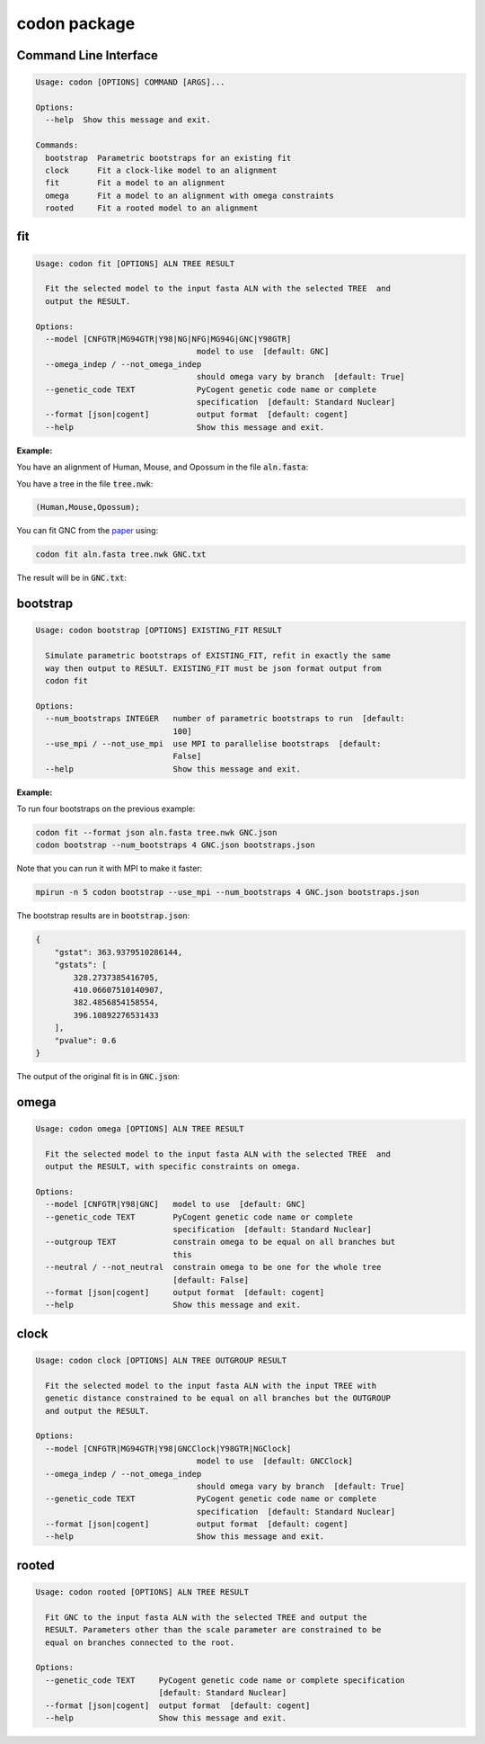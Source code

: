 codon package
=============

Command Line Interface
----------------------

.. .. program-output:: codon --help

.. code:: text

  Usage: codon [OPTIONS] COMMAND [ARGS]...
  
  Options:
    --help  Show this message and exit.
  
  Commands:
    bootstrap  Parametric bootstraps for an existing fit
    clock      Fit a clock-like model to an alignment
    fit        Fit a model to an alignment
    omega      Fit a model to an alignment with omega constraints
    rooted     Fit a rooted model to an alignment


fit
---

.. .. program-output:: codon fit --help

.. code:: text

  Usage: codon fit [OPTIONS] ALN TREE RESULT
  
    Fit the selected model to the input fasta ALN with the selected TREE  and
    output the RESULT.
  
  Options:
    --model [CNFGTR|MG94GTR|Y98|NG|NFG|MG94G|GNC|Y98GTR]
                                    model to use  [default: GNC]
    --omega_indep / --not_omega_indep
                                    should omega vary by branch  [default: True]
    --genetic_code TEXT             PyCogent genetic code name or complete
                                    specification  [default: Standard Nuclear]
    --format [json|cogent]          output format  [default: cogent]
    --help                          Show this message and exit.


:Example:

You have an alignment of Human, Mouse, and Opossum in the file :code:`aln.fasta`:

.. raw:: html

  <div class="highlight-text" style="height: 200px;"><div class="highlight"><pre>
  >Mouse
  ATGTCTCAGGCTGTGCAGACAAATGGAACTCAACCATTAAGCAAAACATGGGAACTCAGT
  TTGTATGAGTTACAACGAACACCTCAGGAGGCAATAACAGATGGCTTGGAAATTGTGGTT
  TCACCTAGAAGTCTACACAGTGAATTAATGTGCCCAATTTGTTTGGATATGTTAAAGAAC
  ACCATGACTACAAAGGAGTGTTTACATCGGTTTTGCGCGGATTGTATTATCACAGCCCTT
  AGAAGTGGCAACAAAGAGTGTCCTACCTGTCGGAAAAAACTGGTTTCTAAAAGATCACTA
  AGGCCAGACCCGAACTTTGATGCACTCATCAGCAAGATTTATCCCAGTCGTGATGAGTAT
  GAAGCGCATCAGGAAAGGGTCTTAGCAAGGATCAACAAACACAACAATCAGCAGGCTCTC
  AGCCACAGCATCGAGGAGGGGCTGAAGATACAGGCCATGAACAGATTACAGCGA------
  ---------GGCAAAAAGCAGCAGATAGAAAATGGTAGTGGAGCAGAAGATAATGGTGAC
  AGCTCCCACTGTAGTAACGCATCCACACACAGCAACCAGGAAGCGGGCCCGAGTAACAAA
  CGGACCAAAACCTCTGATGACTCTGGGCTTGAACTTGATAACAACAATGCAGCAGTGGCG
  ATTGATCCAGTCATGGACGGTGCCAGTGAGATTGAGTTAGTCTTCAGGCCCCATCCAACT
  CTTATGGAAAAGGACGACAGCGCACAGACAAGATACATAAAGACTTCAGGCAATGCCACT
  GTTGATCACTTATCCAAGTATCTGGCTGTGAGGTTAGCTTTAGAAGAACTTCGAAGCAAA
  GGAGAATCAAACCAGATGAACCTGGATACAGCCAGTGAGAAGCAGTACACCATTTACATA
  GCCACAGCCAGTGGCCAGTTCACCGTTTTAAATGGCTCCTTTTCTTTGGAATTGGTCAGT
  GAGAAATACTGGAAAGTGAACAAACCCATGGAACTTTATTATGCACCCACCAAGGAGCAC
  AAA
  >Opossum
  ---------GCTGTACAGACAAATGGAACTCAACCTTTAAGTAAAACATGGGAACTAAGT
  TTATATGAATTACAGCGAACACCTCAGGAAGCAATAACTGATGGCCTGGAAATTGTTGTA
  TCACCTAGAAGTCTACATAGTGAATTAATGTGCCCAATCTGTTTGGATATGTTGAAGAAT
  ACTATGACTACAAAAGAGTGTTTACATCGCTTCTGTGCAGACTGTATCATCACAGCCCTC
  AGAAGTGGGAACAAAGAATGTCCTACTTGTCGGAAAAAGTTAGTTTCCAAAAGATCACTA
  AGGCCAGACCCAAACTTTGATGCTCTCATCAGTAAAATTTATCCAAGTCGTGATGAATAT
  GAAGCTCATCAAGAGAGAGTATTAGCAAGGATCAGCAAACACAATAACCAGCAAGCTCTC
  AGTCACAGCATTGAAGAGGGACTGAAGATACAAGCCATGAACAGGTGTCAAAGAGTAAGC
  CATCCAGTCGGCAAGAAACAACAGATTGAAAATGGCAGTGGAGCAGAGGATAATGGGGAC
  AGTTCACACTGTAGCAATGCGTCAACACACAGTAATCAAGAAGCAGGGCCTAGTAACAAA
  AGGACCAAAACATCAGATGATTCTGGATTAGAACTTGATAACAACAATGCCACTGTGGCC
  ATAGACCCCGTCATGGATGGTGCTAGTGAAATTGAATTAGTTTTCAGGCCTCATCCCACC
  CTCATGGAGAAAGATGACAGTGCACAGACAAGATACATAAAGACTTCAGGTAATGCCACT
  GTTGATCACTTATCCAAATACCTAGCTGTGAGATTAGCTTTAGAAGAACTTCGGAGTAAG
  GGAGAATCAAACCAGATGAACCTTGACACAGCAAGTGAGAAACAGTACACAATTTACATT
  GCTACAGCCAATGGACAGTTCACTGTATTAAATGGTTCTTTTTCCTTGGAACTGGTCAGT
  GAGAAATACTGGAAAGTGAACAAACCAATGGAACTTTACTACGCACCAACAAAGGAGCAC
  AAA
  >Human
  ATGTCTCAGGCTGTGCAGACAAACGGAACTCAACCATTAAGCAAAACATGGGAACTCAGT
  TTATATGAGTTACAACGAACACCTCAGGAGGCAATAACAGATGGCTTAGAAATTGTGGTT
  TCACCTCGAAGTCTACACAGTGAATTAATGTGCCCAATTTGTTTGGATATGTTGAAGAAC
  ACCATGACTACAAAGGAGTGTTTACATCGTTTTTGTGCAGACTGCATCATCACAGCCCTT
  AGAAGTGGCAACAAAGAATGTCCTACCTGTCGGAAAAAACTAGTTTCCAAAAGATCACTA
  AGGCCAGACCCAAACTTTGATGCACTCATCAGCAAAATTTATCCAAGTCGTGATGAGTAT
  GAAGCTCATCAAGAGAGAGTATTAGCCAGGATCAACAAGCACAATAATCAGCAAGCACTC
  AGTCACAGCATTGAGGAAGGACTGAAGATACAGGCCATGAACAGACTGCAGCGA------
  ---------GGCAAGAAACAACAGATTGAAAATGGTAGTGGAGCAGAAGATAATGGTGAC
  AGTTCACACTGCAGTAATGCATCCACACATAGCAATCAGGAAGCAGGCCCTAGTAACAAA
  CGGACCAAAACATCTGATGATTCTGGGCTAGAGCTTGATAATAACAATGCAGCAATGGCA
  ATTGATCCAGTAATGGATGGTGCTAGTGAAATTGAATTAGTATTCAGGCCTCATCCCACA
  CTTATGGAAAAAGATGACAGTGCACAGACGAGATACATAAAGACTTCTGGTAACGCCACT
  GTTGATCACTTATCCAAGTATCTGGCTGTGAGGTTAGCTTTAGAAGAACTTCGAAGCAAA
  GGTGAATCAAACCAGATGAACCTTGATACAGCCAGTGAGAAGCAGTATACCATTTATATA
  GCAACAGCCAGTGGCCAGTTCACTGTATTAAATGGCTCTTTTTCTTTGGAATTGGTCAGT
  GAGAAATACTGGAAAGTGAACAAACCCATGGAACTTTATTACGCACCTACAAAGGAGCAC
  AAA
  </pre></div></div>

You have a tree in the file :code:`tree.nwk`:

.. code-block:: text

  (Human,Mouse,Opossum);

You can fit GNC from the paper_ using:

.. code-block:: bash

  codon fit aln.fasta tree.nwk GNC.txt

The result will be in :code:`GNC.txt`:

.. raw:: html

  <div class="highlight-text" style="height: 200px;"><div class="highlight"><pre>
  Likelihood Function Table
  =============================================================================
     edge    parent    length       A>C       A>G       A>T       C>A       C>G
  -----------------------------------------------------------------------------
    Human      root    0.0808    5.9707    4.3949    6.5200    8.0418    0.0500
    Mouse      root    0.2119    0.9965    1.4484    0.8000    0.2648    0.0500
  Opossum      root    0.3457    0.9909    1.7200    2.3427    4.3204    1.2068
  -----------------------------------------------------------------------------
  
  continued: 
  ===============================================================================
     edge       C>T        G>A       G>C       G>T       T>A        T>C     omega
  -------------------------------------------------------------------------------
    Human    8.8596    20.0000    0.0500    0.0500    0.0500    10.7019    0.0150
    Mouse    0.4895     0.9670    0.0500    0.0500    0.2828     1.5363    0.0000
  Opossum    2.9152     6.9261    0.0500    2.3511    1.0258     2.7257    0.0148
  -------------------------------------------------------------------------------
  
  ===============
  motif    mprobs
  ---------------
    CTT    0.0180
    ACC    0.0121
    ACA    0.0387
    ACG    0.0000
    ATC    0.0111
    ATA    0.0123
    AGG    0.0128
    CCT    0.0170
    AGC    0.0133
    AGA    0.0171
    ATT    0.0246
    CTG    0.0065
    CTA    0.0109
    ACT    0.0152
    CCG    0.0000
    AGT    0.0468
    CCA    0.0193
    CCC    0.0058
    TAT    0.0188
    GGT    0.0121
    CGA    0.0091
    CGC    0.0000
    CGG    0.0061
    GGG    0.0031
    GGA    0.0115
    GGC    0.0182
    TAC    0.0112
    CGT    0.0059
    GTA    0.0087
    GTC    0.0063
    GTG    0.0151
    GAG    0.0324
    GTT    0.0090
    GAC    0.0109
    ATG    0.0240
    AAG    0.0269
    AAA    0.0452
    AAC    0.0335
    CTC    0.0090
    CAT    0.0098
    AAT    0.0295
    CAC    0.0202
    CAA    0.0094
    CAG    0.0386
    TGT    0.0208
    TCT    0.0128
    GAT    0.0402
    TTT    0.0090
    TGC    0.0032
    TGG    0.0060
    TTC    0.0060
    TCG    0.0000
    TTA    0.0352
    TTG    0.0165
    TCC    0.0086
    GAA    0.0487
    TCA    0.0147
    GCA    0.0412
    GCC    0.0160
    GCG    0.0000
    GCT    0.0149
  ---------------
  </pre></div></div>

bootstrap
---------

.. .. program-output:: codon bootstrap --help

.. code:: text

  Usage: codon bootstrap [OPTIONS] EXISTING_FIT RESULT
  
    Simulate parametric bootstraps of EXISTING_FIT, refit in exactly the same
    way then output to RESULT. EXISTING_FIT must be json format output from
    codon fit
  
  Options:
    --num_bootstraps INTEGER   number of parametric bootstraps to run  [default:
                               100]
    --use_mpi / --not_use_mpi  use MPI to parallelise bootstraps  [default:
                               False]
    --help                     Show this message and exit.


:Example:

To run four bootstraps on the previous example:

.. code-block:: bash
  
  codon fit --format json aln.fasta tree.nwk GNC.json
  codon bootstrap --num_bootstraps 4 GNC.json bootstraps.json
  
Note that you can run it with MPI to make it faster:

.. code-block:: bash

  mpirun -n 5 codon bootstrap --use_mpi --num_bootstraps 4 GNC.json bootstraps.json

The bootstrap results are in :code:`bootstrap.json`:

.. code-block:: javascript

 {
     "gstat": 363.9379510286144,
     "gstats": [
         328.2737385416705,
         410.06607510140907,
         382.4856854158554,
         396.10892276531433
     ],
     "pvalue": 0.6
 }

The output of the original fit is in :code:`GNC.json`:

.. raw:: html

  <div class="highlight-text" style="height: 200px;"><div class="highlight"><pre>
  {
      "gc": "Standard Nuclear",
      "lf": {
          "EN": {
              "Human": 0.08029629697153673,
              "Mouse": 0.2019596669512062,
              "Opossum": 0.33904908243216564
          },
          "aln_length": 999,
          "dependencies": {
              "A>C": [
                  {
                      "bins": [
                          "bin0"
                      ],
                      "edges": [
                          "Opossum"
                      ],
                      "loci": [
                          "locus0"
                      ]
                  },
                  {
                      "bins": [
                          "bin0"
                      ],
                      "edges": [
                          "Human"
                      ],
                      "loci": [
                          "locus0"
                      ]
                  },
                  {
                      "bins": [
                          "bin0"
                      ],
                      "edges": [
                          "Mouse"
                      ],
                      "loci": [
                          "locus0"
                      ]
                  }
              ],
              "A>G": [
                  {
                      "bins": [
                          "bin0"
                      ],
                      "edges": [
                          "Opossum"
                      ],
                      "loci": [
                          "locus0"
                      ]
                  },
                  {
                      "bins": [
                          "bin0"
                      ],
                      "edges": [
                          "Human"
                      ],
                      "loci": [
                          "locus0"
                      ]
                  },
                  {
                      "bins": [
                          "bin0"
                      ],
                      "edges": [
                          "Mouse"
                      ],
                      "loci": [
                          "locus0"
                      ]
                  }
              ],
              "A>T": [
                  {
                      "bins": [
                          "bin0"
                      ],
                      "edges": [
                          "Opossum"
                      ],
                      "loci": [
                          "locus0"
                      ]
                  },
                  {
                      "bins": [
                          "bin0"
                      ],
                      "edges": [
                          "Human"
                      ],
                      "loci": [
                          "locus0"
                      ]
                  },
                  {
                      "bins": [
                          "bin0"
                      ],
                      "edges": [
                          "Mouse"
                      ],
                      "loci": [
                          "locus0"
                      ]
                  }
              ],
              "C>A": [
                  {
                      "bins": [
                          "bin0"
                      ],
                      "edges": [
                          "Opossum"
                      ],
                      "loci": [
                          "locus0"
                      ]
                  },
                  {
                      "bins": [
                          "bin0"
                      ],
                      "edges": [
                          "Human"
                      ],
                      "loci": [
                          "locus0"
                      ]
                  },
                  {
                      "bins": [
                          "bin0"
                      ],
                      "edges": [
                          "Mouse"
                      ],
                      "loci": [
                          "locus0"
                      ]
                  }
              ],
              "C>G": [
                  {
                      "bins": [
                          "bin0"
                      ],
                      "edges": [
                          "Opossum"
                      ],
                      "loci": [
                          "locus0"
                      ]
                  },
                  {
                      "bins": [
                          "bin0"
                      ],
                      "edges": [
                          "Human"
                      ],
                      "loci": [
                          "locus0"
                      ]
                  },
                  {
                      "bins": [
                          "bin0"
                      ],
                      "edges": [
                          "Mouse"
                      ],
                      "loci": [
                          "locus0"
                      ]
                  }
              ],
              "C>T": [
                  {
                      "bins": [
                          "bin0"
                      ],
                      "edges": [
                          "Opossum"
                      ],
                      "loci": [
                          "locus0"
                      ]
                  },
                  {
                      "bins": [
                          "bin0"
                      ],
                      "edges": [
                          "Human"
                      ],
                      "loci": [
                          "locus0"
                      ]
                  },
                  {
                      "bins": [
                          "bin0"
                      ],
                      "edges": [
                          "Mouse"
                      ],
                      "loci": [
                          "locus0"
                      ]
                  }
              ],
              "G>A": [
                  {
                      "bins": [
                          "bin0"
                      ],
                      "edges": [
                          "Opossum"
                      ],
                      "loci": [
                          "locus0"
                      ]
                  },
                  {
                      "bins": [
                          "bin0"
                      ],
                      "edges": [
                          "Human"
                      ],
                      "loci": [
                          "locus0"
                      ]
                  },
                  {
                      "bins": [
                          "bin0"
                      ],
                      "edges": [
                          "Mouse"
                      ],
                      "loci": [
                          "locus0"
                      ]
                  }
              ],
              "G>C": [
                  {
                      "bins": [
                          "bin0"
                      ],
                      "edges": [
                          "Opossum"
                      ],
                      "loci": [
                          "locus0"
                      ]
                  },
                  {
                      "bins": [
                          "bin0"
                      ],
                      "edges": [
                          "Human"
                      ],
                      "loci": [
                          "locus0"
                      ]
                  },
                  {
                      "bins": [
                          "bin0"
                      ],
                      "edges": [
                          "Mouse"
                      ],
                      "loci": [
                          "locus0"
                      ]
                  }
              ],
              "G>T": [
                  {
                      "bins": [
                          "bin0"
                      ],
                      "edges": [
                          "Opossum"
                      ],
                      "loci": [
                          "locus0"
                      ]
                  },
                  {
                      "bins": [
                          "bin0"
                      ],
                      "edges": [
                          "Human"
                      ],
                      "loci": [
                          "locus0"
                      ]
                  },
                  {
                      "bins": [
                          "bin0"
                      ],
                      "edges": [
                          "Mouse"
                      ],
                      "loci": [
                          "locus0"
                      ]
                  }
              ],
              "T>A": [
                  {
                      "bins": [
                          "bin0"
                      ],
                      "edges": [
                          "Opossum"
                      ],
                      "loci": [
                          "locus0"
                      ]
                  },
                  {
                      "bins": [
                          "bin0"
                      ],
                      "edges": [
                          "Human"
                      ],
                      "loci": [
                          "locus0"
                      ]
                  },
                  {
                      "bins": [
                          "bin0"
                      ],
                      "edges": [
                          "Mouse"
                      ],
                      "loci": [
                          "locus0"
                      ]
                  }
              ],
              "T>C": [
                  {
                      "bins": [
                          "bin0"
                      ],
                      "edges": [
                          "Opossum"
                      ],
                      "loci": [
                          "locus0"
                      ]
                  },
                  {
                      "bins": [
                          "bin0"
                      ],
                      "edges": [
                          "Human"
                      ],
                      "loci": [
                          "locus0"
                      ]
                  },
                  {
                      "bins": [
                          "bin0"
                      ],
                      "edges": [
                          "Mouse"
                      ],
                      "loci": [
                          "locus0"
                      ]
                  }
              ],
              "length": [
                  {
                      "edges": [
                          "Mouse"
                      ]
                  },
                  {
                      "edges": [
                          "Human"
                      ]
                  },
                  {
                      "edges": [
                          "Opossum"
                      ]
                  }
              ],
              "mprobs": [
                  {
                      "edges": [
                          "root",
                          "Opossum",
                          "Mouse",
                          "Human"
                      ],
                      "loci": [
                          "locus0"
                      ]
                  }
              ],
              "omega": [
                  {
                      "bins": [
                          "bin0"
                      ],
                      "edges": [
                          "Opossum"
                      ],
                      "loci": [
                          "locus0"
                      ]
                  },
                  {
                      "bins": [
                          "bin0"
                      ],
                      "edges": [
                          "Human"
                      ],
                      "loci": [
                          "locus0"
                      ]
                  },
                  {
                      "bins": [
                          "bin0"
                      ],
                      "edges": [
                          "Mouse"
                      ],
                      "loci": [
                          "locus0"
                      ]
                  }
              ]
          },
          "df": 99,
          "gs": 363.9379510286144,
          "hard_up": true,
          "js": {
              "('Mouse', 'Human')": 0.021861123215766387,
              "('Opossum', 'Human')": 0.019683310466979353,
              "('Opossum', 'Mouse')": 0.03201826214629744,
              "('Opossum', 'Mouse', 'Human')": 0.03294614093542014
          },
          "ll": -1778.0574330920724,
          "mprobs": {
              "AAA": 0.045172763313650964,
              "AAC": 0.033548652827841,
              "AAG": 0.026899459117314308,
              "AAT": 0.02951447342239652,
              "ACA": 0.03872835447401575,
              "ACC": 0.012101732438427019,
              "ACG": 1.1116766555079703e-08,
              "ACT": 0.015236013048480676,
              "AGA": 0.017141130294481603,
              "AGC": 0.01328137249933493,
              "AGG": 0.012797897531631753,
              "AGT": 0.0467786704752122,
              "ATA": 0.012338397118810015,
              "ATC": 0.011116762729444387,
              "ATG": 0.024024096397279024,
              "ATT": 0.024592912206861484,
              "CAA": 0.009446174404779318,
              "CAC": 0.020222907565628497,
              "CAG": 0.03860187786020787,
              "CAT": 0.009807081182147489,
              "CCA": 0.019252485676630002,
              "CCC": 0.005770777501172877,
              "CCG": 1.5236083747181327e-08,
              "CCT": 0.017018740765725595,
              "CGA": 0.009080204054340207,
              "CGC": 9.080204053784999e-09,
              "CGG": 0.0061296237405113595,
              "CGT": 0.005902202701210361,
              "CTA": 0.010913139268550181,
              "CTC": 0.008979012707230534,
              "CTG": 0.006502522942519462,
              "CTT": 0.01800255822781708,
              "GAA": 0.04867364833525936,
              "GAC": 0.010875491946881165,
              "GAG": 0.03240750645787371,
              "GAT": 0.04017563867638836,
              "GCA": 0.041218093954253375,
              "GCC": 0.015987867357764654,
              "GCG": 1.4865996529829765e-08,
              "GCT": 0.014865961248198367,
              "GGA": 0.011509774980072706,
              "GGC": 0.018247640375246333,
              "GGG": 0.0031430055250140673,
              "GGT": 0.01214458304926355,
              "GTA": 0.008687494848719326,
              "GTC": 0.006290270493222516,
              "GTG": 0.015099159158757813,
              "GTT": 0.008962033194524306,
              "TAC": 0.01118885336612332,
              "TAT": 0.01884116091978396,
              "TCA": 0.014688678527834172,
              "TCC": 0.00859630377460858,
              "TCG": 3.5172033182423275e-08,
              "TCT": 0.01275094523520294,
              "TGC": 0.0031749051818169677,
              "TGG": 0.006006006779167617,
              "TGT": 0.020849116171649574,
              "TTA": 0.035172026050644734,
              "TTC": 0.0060234078368995355,
              "TTG": 0.01652666748855815,
              "TTT": 0.008991677101534356
          },
          "name": "GNC",
          "params": {
              "A>C": {
                  "Human": {
                      "bin0": 5.970735667435108
                  },
                  "Mouse": {
                      "bin0": 0.9964598231052657
                  },
                  "Opossum": {
                      "bin0": 0.9908861614736393
                  }
              },
              "A>G": {
                  "Human": {
                      "bin0": 4.394890557545311
                  },
                  "Mouse": {
                      "bin0": 1.4484331881255572
                  },
                  "Opossum": {
                      "bin0": 1.7199933477008478
                  }
              },
              "A>T": {
                  "Human": {
                      "bin0": 6.520044443879694
                  },
                  "Mouse": {
                      "bin0": 0.8000016397655686
                  },
                  "Opossum": {
                      "bin0": 2.3426739119170694
                  }
              },
              "C>A": {
                  "Human": {
                      "bin0": 8.041817750755506
                  },
                  "Mouse": {
                      "bin0": 0.26475737009165157
                  },
                  "Opossum": {
                      "bin0": 4.320411470448399
                  }
              },
              "C>G": {
                  "Human": {
                      "bin0": 0.050000000000856276
                  },
                  "Mouse": {
                      "bin0": 0.05000000000018555
                  },
                  "Opossum": {
                      "bin0": 1.2068087073958786
                  }
              },
              "C>T": {
                  "Human": {
                      "bin0": 8.85957230404233
                  },
                  "Mouse": {
                      "bin0": 0.4894881263544658
                  },
                  "Opossum": {
                      "bin0": 2.915185027237941
                  }
              },
              "G>A": {
                  "Human": {
                      "bin0": 19.999999999803542
                  },
                  "Mouse": {
                      "bin0": 0.9669551788622732
                  },
                  "Opossum": {
                      "bin0": 6.926084685022304
                  }
              },
              "G>C": {
                  "Human": {
                      "bin0": 0.05000000000040058
                  },
                  "Mouse": {
                      "bin0": 0.05000000000034751
                  },
                  "Opossum": {
                      "bin0": 0.050000000004878635
                  }
              },
              "G>T": {
                  "Human": {
                      "bin0": 0.050000000005214124
                  },
                  "Mouse": {
                      "bin0": 0.050000000000369464
                  },
                  "Opossum": {
                      "bin0": 2.351144003982932
                  }
              },
              "T>A": {
                  "Human": {
                      "bin0": 0.050000000135700745
                  },
                  "Mouse": {
                      "bin0": 0.2828237377722361
                  },
                  "Opossum": {
                      "bin0": 1.025849535383854
                  }
              },
              "T>C": {
                  "Human": {
                      "bin0": 10.701929553277097
                  },
                  "Mouse": {
                      "bin0": 1.536295243693774
                  },
                  "Opossum": {
                      "bin0": 2.7257149772960765
                  }
              },
              "length": {
                  "Human": 0.0807711302295599,
                  "Mouse": 0.21185061294352148,
                  "Opossum": 0.3457364162495291
              },
              "omega": {
                  "Human": {
                      "bin0": 0.014962448304704529
                  },
                  "Mouse": {
                      "bin0": 1.000000001206447e-06
                  },
                  "Opossum": {
                      "bin0": 0.014844417814402907
                  }
              }
          },
          "strong_DLC": true,
          "tip_names": [
              "Human",
              "Mouse",
              "Opossum"
          ],
          "tree": "(Human,Mouse,Opossum)root;",
          "unique": [
              "Q must be 3x3 or 4x4"
          ],
          "weak_DLC": true,
          "with_rate": false
      },
      "model": "GNC",
      "omega_indep": true,
      "time": 420.51319003105164
  }
  </pre></div></div>

.. _paper: https://peerj.com/preprints/

omega
-----

.. .. program-output:: codon omega --help

.. code:: text

  Usage: codon omega [OPTIONS] ALN TREE RESULT
  
    Fit the selected model to the input fasta ALN with the selected TREE  and
    output the RESULT, with specific constraints on omega.
  
  Options:
    --model [CNFGTR|Y98|GNC]   model to use  [default: GNC]
    --genetic_code TEXT        PyCogent genetic code name or complete
                               specification  [default: Standard Nuclear]
    --outgroup TEXT            constrain omega to be equal on all branches but
                               this
    --neutral / --not_neutral  constrain omega to be one for the whole tree
                               [default: False]
    --format [json|cogent]     output format  [default: cogent]
    --help                     Show this message and exit.


clock
-----

.. .. program-output:: codon clock --help

.. code:: text

  Usage: codon clock [OPTIONS] ALN TREE OUTGROUP RESULT
  
    Fit the selected model to the input fasta ALN with the input TREE with
    genetic distance constrained to be equal on all branches but the OUTGROUP
    and output the RESULT.
  
  Options:
    --model [CNFGTR|MG94GTR|Y98|GNCClock|Y98GTR|NGClock]
                                    model to use  [default: GNCClock]
    --omega_indep / --not_omega_indep
                                    should omega vary by branch  [default: True]
    --genetic_code TEXT             PyCogent genetic code name or complete
                                    specification  [default: Standard Nuclear]
    --format [json|cogent]          output format  [default: cogent]
    --help                          Show this message and exit.


rooted
------

.. .. program-output:: codon rooted --help

.. code:: text

  Usage: codon rooted [OPTIONS] ALN TREE RESULT
  
    Fit GNC to the input fasta ALN with the selected TREE and output the
    RESULT. Parameters other than the scale parameter are constrained to be
    equal on branches connected to the root.
  
  Options:
    --genetic_code TEXT     PyCogent genetic code name or complete specification
                            [default: Standard Nuclear]
    --format [json|cogent]  output format  [default: cogent]
    --help                  Show this message and exit.


